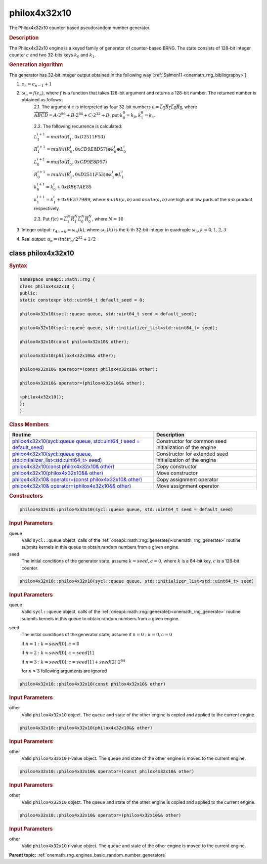 .. SPDX-FileCopyrightText: 2019-2020 Intel Corporation
..
.. SPDX-License-Identifier: CC-BY-4.0

.. _onemath_rng_philox4x32x10:

philox4x32x10
=============

The Philox4x32x10 counter-based pseudorandom number generator.

.. _onemath_rng_philox4x32x10_description:

.. rubric:: Description

The Philox4x32x10 engine is a keyed family of generator of counter-based BRNG. The state consists of 128-bit integer counter :math:`c` and two 32-bits keys :math:`k_0` and :math:`k_1`.

.. container:: section

    .. rubric:: Generation algorithm

    The generator has 32-bit integer output obtained in the following way [:ref:`Salmon11 <onemath_rng_bibliography>`]:

    1. :math:`c_n=c_{n-1} + 1`
    2. :math:`\omega_n = f(c_n)`, where :math:`f` is a function that takes 128-bit argument and returns a 128-bit number. The returned number is obtained as follows:
        2.1. The argument :math:`c` is interpreted as four 32-bit numbers :math:`c = \overline{L_1 R_1 L_0 R_0}`, where :math:`\overline{A B C D} = A \cdot  2^{96} + B \cdot  2^{64} + C \cdot  2^{32} + D`, put :math:`k_0^0 =k_0, k_1^0=k_1`.
        
        2.2. The following recurrence is calculated:

        :math:`L_1^{i+1} =mullo(R_1^i, 0xD2511F53)`

        :math:`R_1^{i+1} =mulhi(R_0^i, 0xCD9E8D57) \oplus k_0^i \oplus L_0^i`

        :math:`L_0^{i+1} =mullo(R_0^i, 0xCD9E8D57)`

        :math:`R_0^{i+1} =mulhi(R_1^i, 0xD2511F53) \oplus k_1^i \oplus L_1^i`

        :math:`k_0^{i+1} =k_0^i + 0xBB67AE85`

        :math:`k_1^{i+1} =k_1^i + 0x9E3779B9`, where :math:`mulhi(a, b)` and :math:`mullo(a, b)` are high and low parts of the :math:`a \cdot b` product respectively.

        2.3. Put :math:`f(c) = \overline{L_1^N R_1^N L_0^N R_0^N}`, where :math:`N = 10`

    3. Integer output: :math:`r_{4n + k} = \omega_n(k)`, where :math:`\omega_n(k)` is the k-th 32-bit integer in quadruple :math:`\omega_n, k = 0, 1, 2, 3`
    4. Real output: :math:`u_n=(int)r_n / 2^{32} + 1/2`

.. _onemath_rng_philox4x32x10_description_syntax:

class philox4x32x10
-------------------

.. rubric:: Syntax

.. code-block:: cpp

    namespace oneapi::math::rng {
    class philox4x32x10 {
    public:
    static constexpr std::uint64_t default_seed = 0;

    philox4x32x10(sycl::queue queue, std::uint64_t seed = default_seed);

    philox4x32x10(sycl::queue queue, std::initializer_list<std::uint64_t> seed);

    philox4x32x10(const philox4x32x10& other);

    philox4x32x10(philox4x32x10&& other);

    philox4x32x10& operator=(const philox4x32x10& other);

    philox4x32x10& operator=(philox4x32x10&& other);

    ~philox4x32x10();
    };
    }

.. container:: section

    .. rubric:: Class Members

    .. list-table::
        :header-rows: 1

        * - Routine
          - Description
        * - `philox4x32x10(sycl::queue queue, std::uint64_t seed = default_seed)`_
          - Constructor for common seed initialization of the engine
        * - `philox4x32x10(sycl::queue queue, std::initializer_list<std::uint64_t> seed)`_
          - Constructor for extended seed initialization of the engine
        * - `philox4x32x10(const philox4x32x10& other)`_
          - Copy constructor
        * - `philox4x32x10(philox4x32x10&& other)`_
          - Move constructor
        * - `philox4x32x10& operator=(const philox4x32x10& other)`_
          - Copy assignment operator
        * - `philox4x32x10& operator=(philox4x32x10&& other)`_
          - Move assignment operator

.. container:: section

    .. rubric:: Constructors

    .. _`philox4x32x10(sycl::queue queue, std::uint64_t seed = default_seed)`:

    .. code-block:: cpp

      philox4x32x10::philox4x32x10(sycl::queue queue, std::uint64_t seed = default_seed)

    .. container:: section

        .. rubric:: Input Parameters

        queue
            Valid ``sycl::queue`` object, calls of the :ref:`oneapi::math::rng::generate()<onemath_rng_generate>` routine submits kernels in this queue to obtain random numbers from a given engine.

        seed
            The initial conditions of the generator state, assume :math:`k = seed, c = 0`, where :math:`k` is a 64-bit key, :math:`c` is a 128-bit counter.

    .. _`philox4x32x10(sycl::queue queue, std::initializer_list<std::uint64_t> seed)`:

    .. code-block:: cpp

      philox4x32x10::philox4x32x10(sycl::queue queue, std::initializer_list<std::uint64_t> seed)

    .. container:: section

        .. rubric:: Input Parameters

        queue
            Valid ``sycl::queue`` object, calls of the :ref:`oneapi::math::rng::generate()<onemath_rng_generate>` routine submits kernels in this queue to obtain random numbers from a given engine.

        seed
            The initial conditions of the generator state, assume
            if :math:`n = 0: k = 0, c = 0`

            if :math:`n = 1: k = seed[0], c = 0`

            if :math:`n = 2: k = seed[0], c = seed[1]`

            if :math:`n = 3: k = seed[0], c = seed[1] + seed[2] \cdot 2^{64}`

            for :math:`n > 3` following arguments are ignored

    .. _`philox4x32x10(const philox4x32x10& other)`:

    .. code-block:: cpp

      philox4x32x10::philox4x32x10(const philox4x32x10& other)

    .. container:: section

        .. rubric:: Input Parameters

        other
            Valid ``philox4x32x10`` object. The ``queue`` and state of the other engine is copied and applied to the current engine.
  
    .. _`philox4x32x10(philox4x32x10&& other)`:

    .. code-block:: cpp

      philox4x32x10::philox4x32x10(philox4x32x10&& other)

    .. container:: section

        .. rubric:: Input Parameters

        other
            Valid ``philox4x32x10`` r-value object. The ``queue`` and state of the other engine is moved to the current engine.

    .. _`philox4x32x10& operator=(const philox4x32x10& other)`:

    .. code-block:: cpp

      philox4x32x10::philox4x32x10& operator=(const philox4x32x10& other)
  
    .. container:: section

        .. rubric:: Input Parameters

        other
          Valid ``philox4x32x10`` object. The ``queue`` and state of the other engine is copied and applied to the current engine.

    .. _`philox4x32x10& operator=(philox4x32x10&& other)`:

    .. code-block:: cpp

      philox4x32x10::philox4x32x10& operator=(philox4x32x10&& other)
  
    .. container:: section

        .. rubric:: Input Parameters

        other
          Valid ``philox4x32x10`` r-value object. The ``queue`` and state of the other engine is moved to the current engine.

**Parent topic:** :ref:`onemath_rng_engines_basic_random_number_generators`
